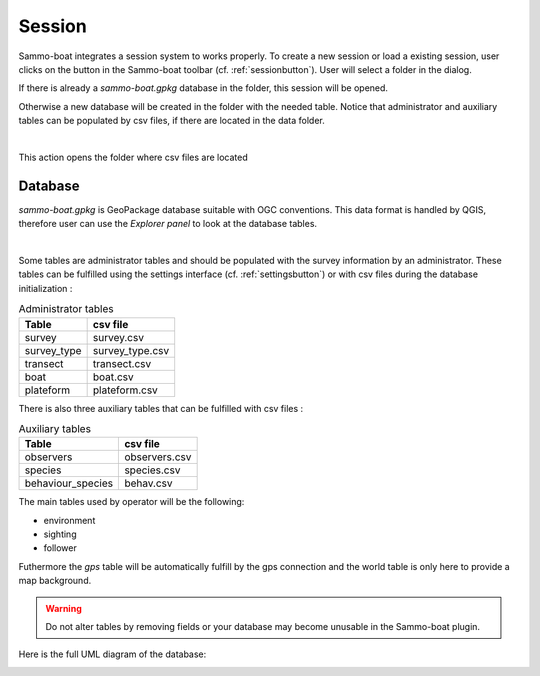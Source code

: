 Session
=======

.. |session| image:: ../../images/session.png
  :height: 18

Sammo-boat integrates a session system to works properly. To create a new session
or load a existing session, user clicks on the |session| button in the
Sammo-boat toolbar (cf. :ref:`sessionbutton`). User will select a folder in the
dialog.

If there is already a `sammo-boat.gpkg` database in the folder, this session
will be opened.

Otherwise a new database will be created in the folder with the needed table.
Notice that administrator and auxiliary tables can be populated by csv files,
if there are located in the data folder.

.. image:: init_data_folder_action.png
   :align: center

|

This action opens the folder where csv files are located

Database
--------

`sammo-boat.gpkg` is GeoPackage database suitable with OGC conventions.
This data format is handled by QGIS, therefore user can use the `Explorer panel`
to look at the database tables.

.. image:: images/explorer.png
   :align: center

|

Some tables are administrator tables and should be populated with the survey
information by an administrator. These tables can be fulfilled using the
settings interface (cf. :ref:`settingsbutton`) or with csv files during the
database initialization :

.. list-table:: Administrator tables

  * - **Table**
    - **csv file**
  * - survey
    - survey.csv 
  * - survey_type
    - survey_type.csv
  * - transect
    - transect.csv   
  * - boat
    - boat.csv
  * - plateform
    - plateform.csv

There is also three auxiliary tables that can be fulfilled with csv files :

.. list-table:: Auxiliary tables

  * - **Table**
    - **csv file**
  * - observers
    - observers.csv
  * - species
    - species.csv
  * - behaviour_species
    - behav.csv

.. |settings| image:: ../../images/settings.png
  :height: 18

The main tables used by operator will be the following:

- environment
- sighting
- follower

Futhermore the `gps` table will be automatically fulfill by the gps connection
and the world table is only here to provide a map background.

.. warning::
  Do not alter tables by removing fields or your database may become 
  unusable in the Sammo-boat plugin.


Here is the full UML diagram of the database:

.. image:: images/uml_diagram.png